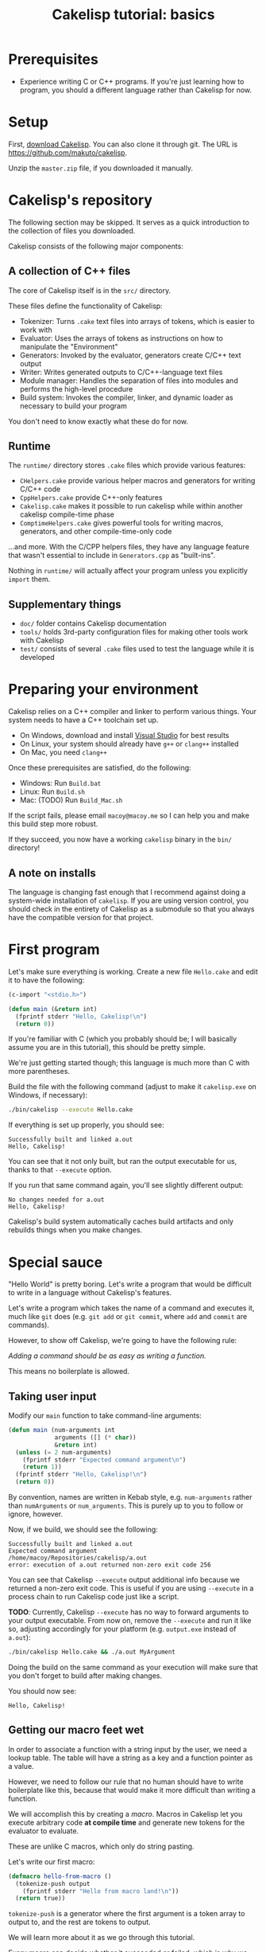 #+title: Cakelisp tutorial: basics

* Prerequisites
- Experience writing C or C++ programs. If you're just learning how to program, you should a different language rather than Cakelisp for now.

* Setup
First, [[https://github.com/makuto/cakelisp/archive/refs/heads/master.zip][download Cakelisp]]. You can also clone it through git. The URL is [[https://github.com/makuto/cakelisp]].

Unzip the ~master.zip~ file, if you downloaded it manually.

* Cakelisp's repository
The following section may be skipped. It serves as a quick introduction to the collection of files you downloaded.

Cakelisp consists of the following major components:

** A collection of C++ files
The core of Cakelisp itself is in the ~src/~ directory.

These files define the functionality of Cakelisp:

- Tokenizer: Turns ~.cake~ text files into arrays of tokens, which is easier to work with
- Evaluator: Uses the arrays of tokens as instructions on how to manipulate the "Environment"
- Generators: Invoked by the evaluator, generators create C/C++ text output
- Writer: Writes generated outputs to C/C++-language text files
- Module manager: Handles the separation of files into modules and performs the high-level procedure
- Build system: Invokes the compiler, linker, and dynamic loader as necessary to build your program

You don't need to know exactly what these do for now.

** Runtime
The ~runtime/~ directory stores ~.cake~ files which provide various features:

- ~CHelpers.cake~ provide various helper macros and generators for writing C/C++ code
- ~CppHelpers.cake~ provide C++-only features
- ~Cakelisp.cake~ makes it possible to run cakelisp while within another cakelisp compile-time phase
- ~ComptimeHelpers.cake~ gives powerful tools for writing macros, generators, and other compile-time-only code

...and more. With the C/CPP helpers files, they have any language feature that wasn't essential to include in ~Generators.cpp~ as "built-ins".

Nothing in ~runtime/~ will actually affect your program unless you explicitly ~import~ them.

** Supplementary things
- ~doc/~ folder contains Cakelisp documentation
- ~tools/~ holds 3rd-party configuration files for making other tools work with Cakelisp
- ~test/~ consists of several ~.cake~ files used to test the language while it is developed

* Preparing your environment
Cakelisp relies on a C++ compiler and linker to perform various things. Your system needs to have a C++ toolchain set up.

- On Windows, download and install [[https://visualstudio.microsoft.com/downloads/][Visual Studio]] for best results
- On Linux, your system should already have ~g++~ or ~clang++~ installed
- On Mac, you need ~clang++~

Once these prerequisites are satisfied, do the following:

- Windows: Run ~Build.bat~
- Linux: Run ~Build.sh~
- Mac: (TODO) Run ~Build_Mac.sh~

If the script fails, please email ~macoy@macoy.me~ so I can help you and make this build step more robust.

If they succeed, you now have a working ~cakelisp~ binary in the ~bin/~ directory!

** A note on installs
The language is changing fast enough that I recommend against doing a system-wide installation of ~cakelisp~. If you are using version control, you should check in the entirety of Cakelisp as a submodule so that you always have the compatible version for that project.

* First program

Let's make sure everything is working. Create a new file ~Hello.cake~ and edit it to have the following:

#+BEGIN_SRC lisp
  (c-import "<stdio.h>")

  (defun main (&return int)
    (fprintf stderr "Hello, Cakelisp!\n")
    (return 0))
#+END_SRC

If you're familiar with C (which you probably should be; I will basically assume you are in this tutorial), this should be pretty simple.

We're just getting started though; this language is much more than C with more parentheses.

Build the file with the following command (adjust to make it ~cakelisp.exe~ on Windows, if necessary):

#+BEGIN_SRC sh
  ./bin/cakelisp --execute Hello.cake
#+END_SRC

If everything is set up properly, you should see:

#+BEGIN_SRC output
  Successfully built and linked a.out
  Hello, Cakelisp!
#+END_SRC

You can see that it not only built, but ran the output executable for us, thanks to that ~--execute~ option.

If you run that same command again, you'll see slightly different output:

#+BEGIN_SRC output
  No changes needed for a.out
  Hello, Cakelisp!
#+END_SRC

Cakelisp's build system automatically caches build artifacts and only rebuilds things when you make changes.

* Special sauce

"Hello World" is pretty boring. Let's write a program that would be difficult to write in a language without Cakelisp's features.

Let's write a program which takes the name of a command and executes it, much like ~git~ does (e.g. ~git add~ or ~git commit~, where ~add~ and ~commit~ are commands).

However, to show off Cakelisp, we're going to have the following rule:

/Adding a command should be as easy as writing a function./

This means no boilerplate is allowed.

** Taking user input
Modify our ~main~ function to take command-line arguments:

#+BEGIN_SRC lisp
  (defun main (num-arguments int
               arguments ([] (* char))
               &return int)
    (unless (= 2 num-arguments)
      (fprintf stderr "Expected command argument\n")
      (return 1))
    (fprintf stderr "Hello, Cakelisp!\n")
    (return 0))
#+END_SRC

By convention, names are written in Kebab style, e.g. ~num-arguments~ rather than ~numArguments~ or ~num_arguments~. This is purely up to you to follow or ignore, however.

Now, if we build, we should see the following:

#+BEGIN_SRC output
  Successfully built and linked a.out
  Expected command argument
  /home/macoy/Repositories/cakelisp/a.out
  error: execution of a.out returned non-zero exit code 256
#+END_SRC

You can see that Cakelisp ~--execute~ output additional info because we returned a non-zero exit code. This is useful if you are using ~--execute~ in a process chain to run Cakelisp code just like a script.

*TODO*: Currently, Cakelisp ~--execute~ has no way to forward arguments to your output executable. From now on, remove the ~--execute~ and run it like so, adjusting accordingly for your platform (e.g. ~output.exe~ instead of ~a.out~):

#+BEGIN_SRC sh
  ./bin/cakelisp Hello.cake && ./a.out MyArgument
#+END_SRC

Doing the build on the same command as your execution will make sure that you don't forget to build after making changes.

You should now see:

#+BEGIN_SRC output
  Hello, Cakelisp!
#+END_SRC

** Getting our macro feet wet
In order to associate a function with a string input by the user, we need a lookup table. The table will have a string as a key and a function pointer as a value.

However, we need to follow our rule that no human should have to write boilerplate like this, because that would make it more difficult than writing a function.

We will accomplish this by creating a /macro/. Macros in Cakelisp let you execute arbitrary code *at compile time* and generate new tokens for the evaluator to evaluate.

These are unlike C macros, which only do string pasting.

Let's write our first macro:

#+BEGIN_SRC lisp
  (defmacro hello-from-macro ()
    (tokenize-push output
      (fprintf stderr "Hello from macro land!\n"))
    (return true))
#+END_SRC

~tokenize-push~ is a generator where the first argument is a token array to output to, and the rest are tokens to output.

We will learn more about it as we go through this tutorial.

Every macro can decide whether it succeeded or failed, which is why we ~(return true)~ to finish the macro. This gives you the chance to perform input validation, which isn't possible in C macros.

Invoke the macro in ~main~:

#+BEGIN_SRC lisp
  (defun main (num-arguments int
               arguments ([] (* char))
               &return int)
    (unless (= 2 num-arguments)
      (fprintf stderr "Expected command argument\n")
      (return 1))
    (fprintf stderr "Hello, Cakelisp!\n")
    (hello-from-macro)
    (return 0))
#+END_SRC

And observe that "Hello from macro land!" is now output.

*** Why use a macro?

In this simple example, our macro should just be a function. It would look exactly the same, though wouldn't need a ~return~ or ~tokenize-push~:

#+BEGIN_SRC lisp
  (defun hello-from-function ()
    (fprintf stderr "Hello from function land!\n"))
#+END_SRC

We're going to use the macro to generate additional boilerplate, which is what a function cannot do.

** Making our macro do more
Let's make a new macro for defining commands:

#+BEGIN_SRC lisp
  (defmacro defcommand (command-name symbol arguments array &rest body any)
    (tokenize-push output
      (defun (token-splice command-name) (token-splice arguments)
        (token-splice-rest body tokens)))
    (return true))
#+END_SRC

This macro now defines a function (~defun~) with name ~command-name~ spliced in for the name token, as well as function arguments and a body.

We now take arguments to the macro, which are defined similarly to function arguments, but do not use C types.

The arguments say ~defcommand~ must take at least three arguments, where the last argument may mark the start of more than three arguments (it will take the rest, hence ~&rest~).

There are only a few types which can be used to validate macro arguments:

- ~symbol~, e.g. ~my-thing~, ~4.f~, ~'my-flag~, or even ~'a'~
- ~array~, always an open parenthesis
- ~string~, e.g. ~"This is a string"~
- ~any~, which will take any of the above types. This is useful in cases where the macro can accept a variety of types

The first argument is going to be the name of the command. We chose type ~symbol~ because we want the command definition to look just like a function:

#+BEGIN_SRC lisp
  (defun hello-from-function () ;; hello-from-function is a symbol
    (fprintf stderr "Hello from function land!\n"))

  (defcommand hello-from-command () ;; hello-from-command is also a symbol
    (fprintf stderr "Hello from command land!\n"))

  ;;(defcommand "hello-from-bad-command" () ;; "hello-from-bad-command" is a string
  ;;  (fprintf stderr "Hello from command land!\n"))
  ;; This would cause our macro to error:
  ;; error: command-name expected Symbol, but got String
#+END_SRC

In this example, ~defcommand~ will output the following in its place:

#+BEGIN_SRC lisp
  (defun hello-from-command ()
    (fprintf stderr "Hello from command land!\n"))
#+END_SRC

** Compile-time variables
Okay, but a C macro could slap some strings around like that! Let's do something a C macro could not: create the lookup table automatically.

We need to add the command to a compile-time list so that code can be generated for runtime to look up the function by name.

For this, we need some external help, because we don't know how to save data for later during compile-time. Add this to the top of your ~Hello.cake~:

#+BEGIN_SRC lisp
  (import &comptime-only "ComptimeHelpers.cake")
#+END_SRC

This ~ComptimeHelpers.cake~ file provides a handy macro, ~get-or-create-comptime-var~. We ~import~ it to tell Cakelisp that we need that file to be loaded into the environment. We include ~&comptime-only~ because we know we won't use any code in it at runtime.

However, if we try to build now, we get an error:

#+BEGIN_SRC output
  Hello.cake:1:24: error: file not found! Checked the following paths:
  Checked if relative to Hello.cake
  Checked search paths:
      .
  error: failed to evaluate Hello.cake
#+END_SRC

Cakelisp doesn't know where ~ComptimeHelpers.cake~ is. We need to add its directory to our search paths before the import:

#+BEGIN_SRC lisp
  (add-cakelisp-search-directory "runtime")
  (import &comptime-only "ComptimeHelpers.cake")
#+END_SRC

This allows you to move things around as you like without having to update all the imports. You would otherwise need relative or absolute paths to find files. You only need to add the directory once. The entire Environment and any additional imports will use the same search paths.

Next, let's invoke the variable creation macro. You can look at its signature to see what you need to provide:

#+BEGIN_SRC lisp
  (defmacro get-or-create-comptime-var (bound-var-name (ref symbol) var-type (ref any)
                                      &optional initializer-index (index any))
#+END_SRC

It looks just like a regular variable declaration, only this one will share the variable's value during the entire compile-time phase.

Let's create our lookup list. We'll use a C++ ~std::vector~, as it is common in Cakelisp internally and accessible from any macro or generator (*TODO*: This will change once the interface becomes C-compatible):

#+BEGIN_SRC lisp
  (defmacro defcommand (command-name symbol arguments array &rest body any)

    (get-or-create-comptime-var command-table (<> (in std vector) (* (const Token))))
    (call-on-ptr push_back command-table command-name)

    (tokenize-push output
      (defun (token-splice command-name) (token-splice arguments)
        (token-splice-rest body tokens)))
    (return true))
#+END_SRC

We take a pointer to ~const Token~ to contain our command function name.

Finally, let's invoke our ~defcommand~ macro to test it:

#+BEGIN_SRC lisp
  (defcommand say-your-name ()
    (fprintf stderr "your name."))
#+END_SRC

If we build and run this, nothing visibly changes! We are storing the ~command-table~, but not outputting it anywhere useful.

** Compile-time hooks
~defcommand~ is collating a list of command names in ~command-table~. We want to take that table and convert it to a static array for use at runtime.

The problem is we don't know when ~defcommand~ commands are going to finish being defined. We don't know the right time to output the table, because more commands might be discovered during compile-time evaluation.

The solution to this is to use a /compile-time hook/. These hooks are special points in Cakelisp's build procedure where you can insert arbitrary compile-time code.

In this case, we want to use the ~'post-references-resolved~ hook. This hook is invoked when Cakelisp runs out of missing references, which are things like an invocation of a macro which hasn't yet been defined.

This hook is the perfect time to add more code for Cakelisp to evaluate.

*It can be executed more than once*. This is because we might add more references that need to be resolved from our hook. Cakelisp will continue to run this phase until the dust settles and no more new code is added.
